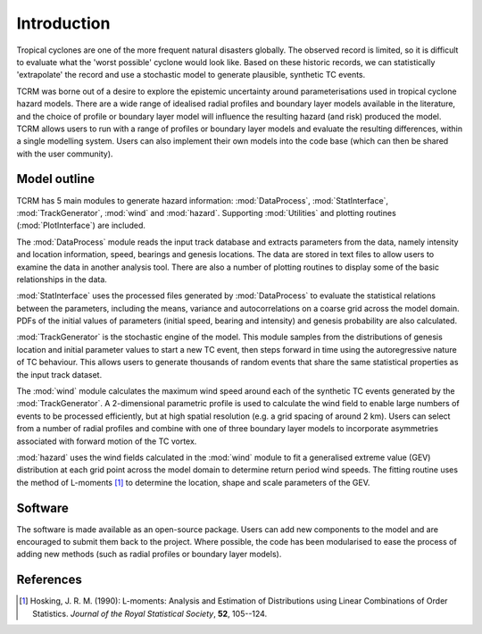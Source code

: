 Introduction
============

Tropical cyclones are one of the more frequent natural disasters
globally. The observed record is limited, so it is difficult to
evaluate what the 'worst possible' cyclone would look like. Based on
these historic records, we can statistically 'extrapolate' the record
and use a stochastic model to generate plausible, synthetic TC events.

TCRM was borne out of a desire to explore the epistemic uncertainty
around parameterisations used in tropical cyclone hazard models. There
are a wide range of idealised radial profiles and boundary layer
models available in the literature, and the choice of profile or
boundary layer model will influence the resulting hazard (and risk)
produced the model. TCRM allows users to run with a range of profiles
or boundary layer models and evaluate the resulting differences,
within a single modelling system. Users can also implement their own
models into the code base (which can then be shared with the user
community).

Model outline
-------------

TCRM has 5 main modules to generate hazard information:
:mod:`DataProcess`, :mod:`StatInterface`, :mod:`TrackGenerator`,
:mod:`wind` and :mod:`hazard`. Supporting :mod:`Utilities` and
plotting routines (:mod:`PlotInterface`) are included.

The :mod:`DataProcess` module reads the input track database and
extracts parameters from the data, namely intensity and location
information, speed, bearings and genesis locations. The data are
stored in text files to allow users to examine the data in another
analysis tool. There are also a number of plotting routines to display
some of the basic relationships in the data.

:mod:`StatInterface` uses the processed files generated by 
:mod:`DataProcess` to evaluate the statistical relations between
the parameters, including the means, variance and
autocorrelations on a coarse grid across the model domain. PDFs
of the initial values of parameters (initial speed, bearing and
intensity) and genesis probability are also calculated.

:mod:`TrackGenerator` is the stochastic engine of the model. This
module samples from the distributions of genesis location and
initial parameter values to start a new TC event, then steps
forward in time using the autoregressive nature of TC
behaviour. This allows users to generate thousands of random
events that share the same statistical properties as the input
track dataset.

The :mod:`wind` module calculates the maximum wind speed around each
of the synthetic TC events generated by the :mod:`TrackGenerator`. A 
2-dimensional parametric profile is used to calculate the wind
field to enable large numbers of events to be processed efficiently,
but at high spatial resolution (e.g. a grid spacing of around 2
km). Users can select from a number of radial profiles and combine
with one of three boundary layer models to incorporate asymmetries
associated with forward motion of the TC vortex.

:mod:`hazard` uses the wind fields calculated in the :mod:`wind`
module to fit a generalised extreme value (GEV) distribution at
each grid point across the model domain to determine return
period wind speeds. The fitting routine uses the method of
L-moments [#]_ to determine the location, shape and scale
parameters of the GEV.



Software
--------

The software is made available as an open-source package. Users can
add new components to the model and are encouraged to submit them back
to the project. Where possible, the code has been modularised to ease
the process of adding new methods (such as radial profiles or boundary
layer models). 

References
----------

.. [#] Hosking, J. R. M. (1990): L-moments: Analysis and Estimation of
       Distributions using Linear Combinations of Order
       Statistics. *Journal of the Royal Statistical Society*, **52**,
       105--124.
